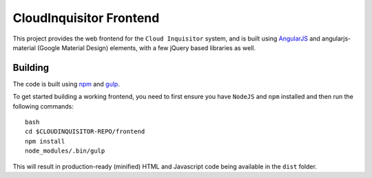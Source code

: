 ************************
CloudInquisitor Frontend
************************

This project provides the web frontend for the ``Cloud Inquisitor`` system, and is built using `AngularJS <https://angular.io/>`_ and
angularjs-material (Google Material Design) elements, with a few jQuery based libraries as well.

========
Building
========

The code is built using `npm <https://www.npmjs.com/>`_ and `gulp <https://www.npmjs.com/package/gulp>`_.

To get started building a working frontend, you need to first ensure you have ``NodeJS`` and ``npm`` installed
and then run the following commands:

::

    bash
    cd $CLOUDINQUISITOR-REPO/frontend
    npm install
    node_modules/.bin/gulp

This will result in production-ready (minified) HTML and Javascript code being available in the ``dist`` folder.
